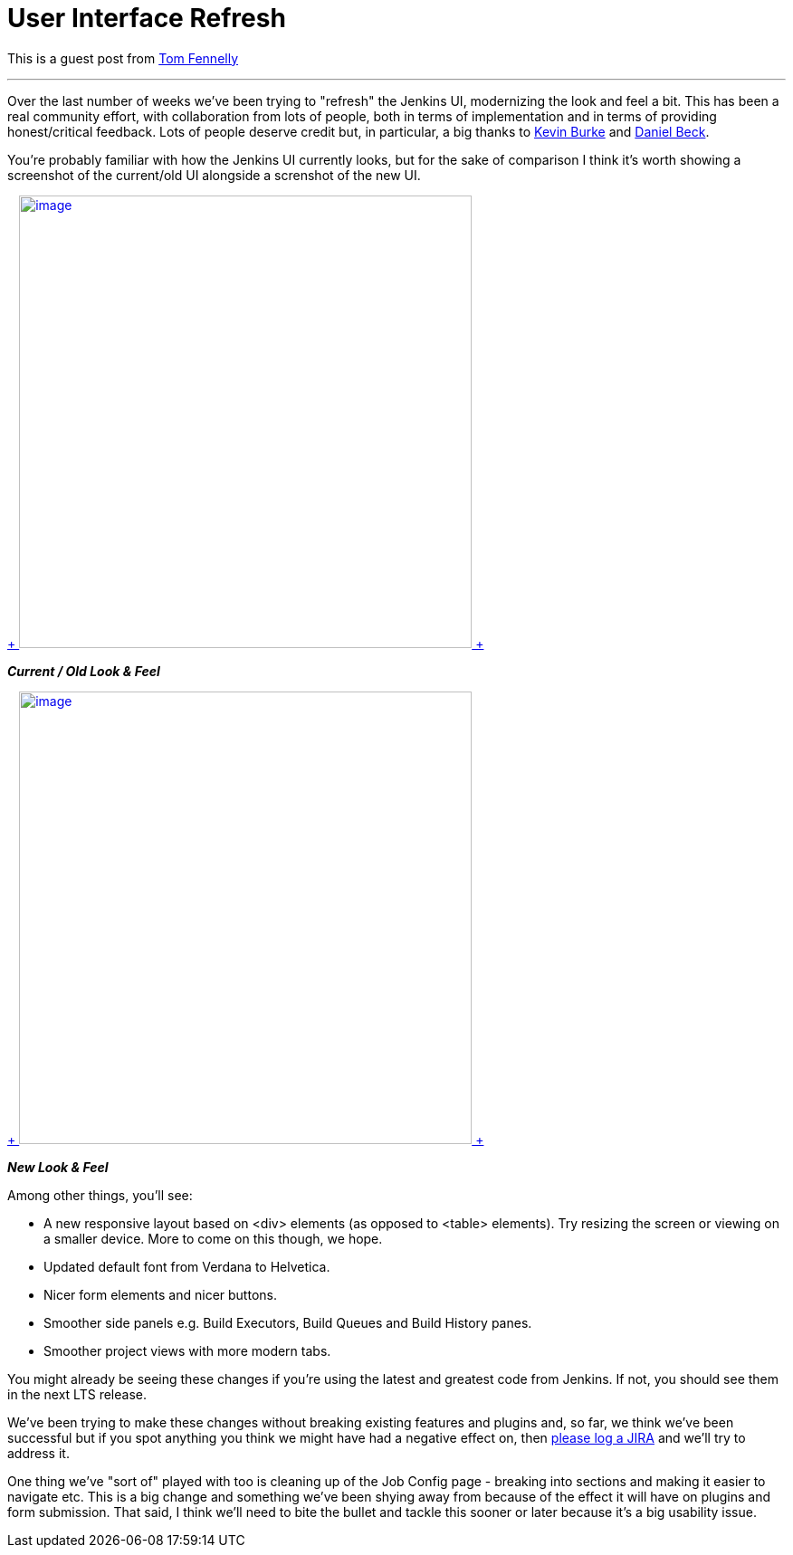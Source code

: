 = User Interface Refresh
:page-tags: development , core ,guest post ,news
:page-author: kohsuke

This is a guest post from https://github.com/tfennelly[Tom Fennelly] +

'''''


Over the last number of weeks we've been trying to "refresh" the Jenkins UI, modernizing the look and feel a bit. This has been a real community effort, with collaboration from lots of people, both in terms of implementation and in terms of providing honest/critical feedback. Lots of people deserve credit but, in particular, a big thanks to https://github.com/kevinburke[Kevin Burke] and https://github.com/daniel-beck[Daniel Beck]. +

You're probably familiar with how the Jenkins UI currently looks, but for the sake of comparison I think it's worth showing a screenshot of the current/old UI alongside a screnshot of the new UI. +

https://jenkins-ci.org/sites/default/files/images/current.png[ +
image:https://jenkins-ci.org/sites/default/files/images/current.preview.png[image,width=500] +
] +

*_Current / Old Look & Feel_* +

https://jenkins-ci.org/sites/default/files/images/new.png[ +
image:https://jenkins-ci.org/sites/default/files/images/new.preview.png[image,width=500] +
] +

*_New Look & Feel_* +


Among other things, you'll see: +

* A new responsive layout based on <div> elements (as opposed to <table> elements). Try resizing the screen or viewing on a smaller device. More to come on this though, we hope.
* Updated default font from Verdana to Helvetica.
* Nicer form elements and nicer buttons.
* Smoother side panels e.g. Build Executors, Build Queues and Build History panes.
* Smoother project views with more modern tabs.


You might already be seeing these changes if you're using the latest and greatest code from Jenkins. If not, you should see them in the next LTS release. +

We've been trying to make these changes without breaking existing features and plugins and, so far, we think we've been successful but if you spot anything you think we might have had a negative effect on, then https://issues.jenkins.io[please log a JIRA] and we'll try to address it. +

One thing we've "sort of" played with too is cleaning up of the Job Config page - breaking into sections and making it easier to navigate etc. This is a big change and something we've been shying away from because of the effect it will have on plugins and form submission. That said, I think we'll need to bite the bullet and tackle this sooner or later because it's a big usability issue. +
